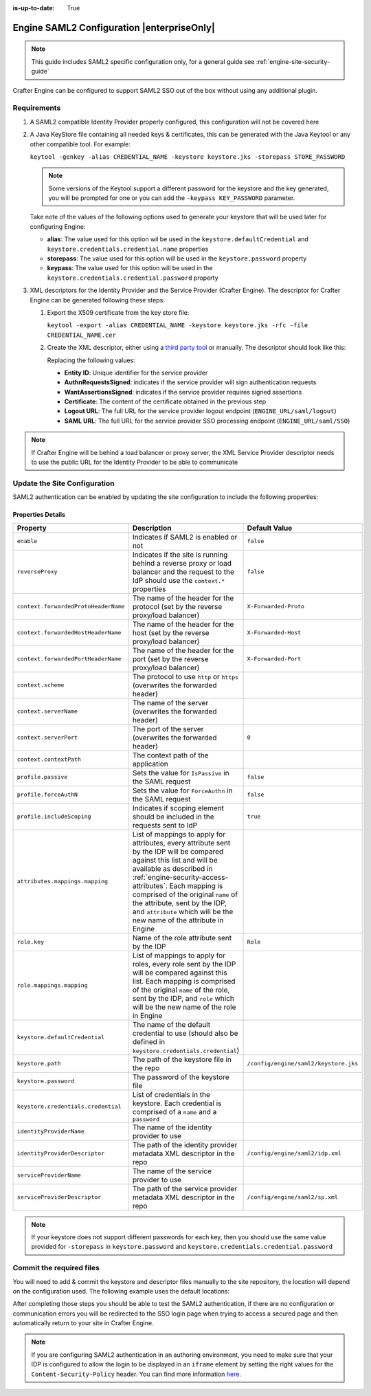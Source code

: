 :is-up-to-date: True

.. index:: Engine SAML2 Configuration

.. _engine-saml2-configuration:

===========================================
Engine SAML2 Configuration |enterpriseOnly|
===========================================

.. note:: This guide includes SAML2 specific configuration only, for a general guide see 
          :ref:`engine-site-security-guide`

Crafter Engine can be configured to support SAML2 SSO out of the box without using any additional plugin.

------------
Requirements
------------

#.  A SAML2 compatible Identity Provider properly configured, this configuration will not be covered here
#.  A Java KeyStore file containing all needed keys & certificates, this can be generated with the Java Keytool or any 
    other compatible tool. For example:
    
    ``keytool -genkey -alias CREDENTIAL_NAME -keystore keystore.jks -storepass STORE_PASSWORD``
    
    .. note:: Some versions of the Keytool support a different password for the keystore and the key generated, you
              will be prompted for one or you can add the ``-keypass KEY_PASSWORD`` parameter.

    Take note of the values of the following options used to generate your keystore that will be used later for 
    configuring Engine:

    * **alias**: The value used for this option wil be used in the ``keystore.defaultCredential`` and 
      ``keystore.credentials.credential.name`` properties
    * **storepass**: The value used for this option will be used in the ``keystore.password`` property
    * **keypass**: The value used for this option will be used in the ``keystore.credentials.credential.password`` 
      property
    
#.  XML descriptors for the Identity Provider and the Service Provider (Crafter Engine). The descriptor for Crafter
    Engine can be generated following these steps:
    
    #.  Export the X509 certificate from the key store file:
    
        ``keytool -export -alias CREDENTIAL_NAME -keystore keystore.jks -rfc -file CREDENTIAL_NAME.cer``
    
    #.  Create the XML descriptor, either using a `third party tool <https://www.samltool.com/sp_metadata.php>`_ or
        manually. The descriptor should look like this:
       
        .. code-block:: xml
          :caption: Example SAML 2.0 Service Provider Metadata
          :emphasize-lines: 2,3,7,14,18,20
       
          <?xml version="1.0" encoding="UTF-8" standalone="no"?>
          <md:EntityDescriptor xmlns:md="urn:oasis:names:tc:SAML:2.0:metadata" entityID="<Entity ID>">
            <md:SPSSODescriptor AuthnRequestsSigned="true" WantAssertionsSigned="true" protocolSupportEnumeration="urn:oasis:names:tc:SAML:2.0:protocol">
              <md:KeyDescriptor use="signing">
                <ds:KeyInfo xmlns:ds="http://www.w3.org/2000/09/xmldsig#">
                  <ds:X509Data>
                    <ds:X509Certificate><Certificate></ds:X509Certificate>
                  </ds:X509Data>
                </ds:KeyInfo>
              </md:KeyDescriptor>
              <md:KeyDescriptor use="encryption">
                <ds:KeyInfo xmlns:ds="http://www.w3.org/2000/09/xmldsig#">
                  <ds:X509Data>
                    <ds:X509Certificate><Certificate></ds:X509Certificate>
                  </ds:X509Data>
                </ds:KeyInfo>
              </md:KeyDescriptor>
              <md:SingleLogoutService Binding="urn:oasis:names:tc:SAML:2.0:bindings:HTTP-Redirect" Location="<Logout URL>"/>
              <md:NameIDFormat>urn:oasis:names:tc:SAML:1.1:nameid-format:unspecified</md:NameIDFormat>
              <md:AssertionConsumerService Binding="urn:oasis:names:tc:SAML:2.0:bindings:HTTP-POST" Location="<SAML URL>" index="0" isDefault="true"/>
            </md:SPSSODescriptor>
          </md:EntityDescriptor>
        
        Replacing the following values:
        
        - **Entity ID**: Unique identifier for the service provider
        - **AuthnRequestsSigned**: indicates if the service provider will sign authentication requests
        - **WantAssertionsSigned**: indicates if the service provider requires signed assertions
        - **Certificate**: The content of the certificate obtained in the previous step
        - **Logout URL**: The full URL for the service provider logout endpoint (``ENGINE_URL/saml/logout``)
        - **SAML URL**: The full URL for the service provider SSO processing endpoint (``ENGINE_URL/saml/SSO``)

.. note::
  If Crafter Engine will be behind a load balancer or proxy server, the XML Service Provider descriptor needs to use
  the public URL for the Identity Provider to be able to communicate

-----------------------------
Update the Site Configuration
-----------------------------

SAML2 authentication can be enabled by updating the site configuration to include the following properties:

.. code-block:: xml
  :linenos:
  :caption: Example SAML2 configuration

  <security>
     <saml2>
        <enable>true</enable>
        <reverseProxy>true</reverseProxy>
        <context>
          <forwardedProtoHeaderName>X-Forwarded-Proto</forwardedProtoHeaderName>
          <forwardedHostHeaderName>X-Forwarded-Host</forwardedHostHeaderName>
          <forwardedPortHeaderName>X-Forwarded-Port</forwardedPortHeaderName>
          <scheme>https</scheme>
          <serverName>myproxy</serverName>
          <serverPort>80</serverPort>
          <contextPath>/app</contextPath>
        </context>
        <profile>
          <passive>true</passive>
          <forceAuthN>true</forceAuthN>
          <includeScoping>false</includeScoping>
        </profile>
        <attributes>
          <mappings>
            <mapping>
              <name>DisplayName</name>
              <attribute>fullName</attribute>
            </mapping>
          </mappings>
        </attributes>
        <role>
           <mappings>
              <mapping>
                 <name>editor</name>
                 <role>ROLE_EDITOR</role>
              </mapping>
           </mappings>
        </role>
        <keystore>
           <defaultCredential>my-site</defaultCredential>
           <password>superSecretPassword</password>
           <credentials>
              <credential>
                 <name>my-site</name>
                 <password>anotherSecretPassword</password>
              </credential>
           </credentials>
        </keystore>
        <identityProviderName>My IDP</identityProviderName>
        <serviceProviderName>Crafter Engine</serviceProviderName>
     </saml2>
  </security>

^^^^^^^^^^^^^^^^^^
Properties Details
^^^^^^^^^^^^^^^^^^
+------------------------------------+-------------------------------------------+-------------------------------------+
|| Property                          || Description                              || Default Value                      |
+====================================+===========================================+=====================================+
|``enable``                          |Indicates if SAML2 is enabled or not       |``false``                            |
+------------------------------------+-------------------------------------------+-------------------------------------+
|``reverseProxy``                    |Indicates if the site is running behind a  |``false``                            |
|                                    |reverse proxy or load balancer and the     |                                     |
|                                    |request to the IdP should use the          |                                     |
|                                    |``context.*`` properties                   |                                     |
+------------------------------------+-------------------------------------------+-------------------------------------+
|``context.forwardedProtoHeaderName``|The name of the header for the protocol    |``X-Forwarded-Proto``                |
|                                    |(set by the reverse proxy/load balancer)   |                                     |
+------------------------------------+-------------------------------------------+-------------------------------------+
|``context.forwardedHostHeaderName`` |The name of the header for the host        |``X-Forwarded-Host``                 |
|                                    |(set by the reverse proxy/load balancer)   |                                     |
+------------------------------------+-------------------------------------------+-------------------------------------+
|``context.forwardedPortHeaderName`` |The name of the header for the port        |``X-Forwarded-Port``                 |
|                                    |(set by the reverse proxy/load balancer)   |                                     |
+------------------------------------+-------------------------------------------+-------------------------------------+
|``context.scheme``                  |The protocol to use ``http`` or ``https``  |                                     |
|                                    |(overwrites the forwarded header)          |                                     |
+------------------------------------+-------------------------------------------+-------------------------------------+
|``context.serverName``              |The name of the server                     |                                     |
|                                    |(overwrites the forwarded header)          |                                     |
+------------------------------------+-------------------------------------------+-------------------------------------+
|``context.serverPort``              |The port of the server                     |``0``                                |
|                                    |(overwrites the forwarded header)          |                                     |
+------------------------------------+-------------------------------------------+-------------------------------------+
|``context.contextPath``             |The context path of the application        |                                     |
+------------------------------------+-------------------------------------------+-------------------------------------+
|``profile.passive``                 |Sets the value for ``IsPassive`` in the    |``false``                            |
|                                    |SAML request                               |                                     |
+------------------------------------+-------------------------------------------+-------------------------------------+
|``profile.forceAuthN``              |Sets the value for ``ForceAuthn`` in the   |``false``                            |
|                                    |SAML request                               |                                     |
+------------------------------------+-------------------------------------------+-------------------------------------+
|``profile.includeScoping``          |Indicates if scoping element should be     |``true``                             |
|                                    |included in the requests sent to IdP       |                                     |
+------------------------------------+-------------------------------------------+-------------------------------------+
|``attributes.mappings.mapping``     |List of mappings to apply for attributes,  |                                     |
|                                    |every attribute sent by the IDP will be    |                                     |
|                                    |compared against this list and will be     |                                     |
|                                    |available as described in                  |                                     |
|                                    |:ref:`engine-security-access-attributes`.  |                                     |
|                                    |Each mapping is comprised of the original  |                                     |
|                                    |``name`` of the attribute, sent by the IDP,|                                     |
|                                    |and ``attribute`` which will be the new    |                                     |
|                                    |name of the attribute in Engine            |                                     |
+------------------------------------+-------------------------------------------+-------------------------------------+
|``role.key``                        |Name of the role attribute sent by the IDP |``Role``                             |
+------------------------------------+-------------------------------------------+-------------------------------------+
|``role.mappings.mapping``           |List of mappings to apply for roles, every |                                     |
|                                    |role sent by the IDP will be compared      |                                     |
|                                    |against this list. Each mapping is         |                                     |
|                                    |comprised of the original ``name`` of the  |                                     |
|                                    |role, sent by the IDP, and ``role`` which  |                                     |
|                                    |will be the new name of the role in Engine |                                     |
+------------------------------------+-------------------------------------------+-------------------------------------+
|``keystore.defaultCredential``      |The name of the default credential to use  |                                     |
|                                    |(should also be defined in                 |                                     |
|                                    |``keystore.credentials.credential``)       |                                     |                                        
+------------------------------------+-------------------------------------------+-------------------------------------+
|``keystore.path``                   |The path of the keystore file in the repo  |``/config/engine/saml2/keystore.jks``|
+------------------------------------+-------------------------------------------+-------------------------------------+
|``keystore.password``               |The password of the keystore file          |                                     |
+------------------------------------+-------------------------------------------+-------------------------------------+
|``keystore.credentials.credential`` |List of credentials in the keystore. Each  |                                     |
|                                    |credential is comprised of a ``name`` and  |                                     |
|                                    |a ``password``                             |                                     | 
+------------------------------------+-------------------------------------------+-------------------------------------+
|``identityProviderName``            |The name of the identity provider to use   |                                     |
+------------------------------------+-------------------------------------------+-------------------------------------+
|``identityProviderDescriptor``      |The path of the identity provider metadata |``/config/engine/saml2/idp.xml``     |
|                                    |XML descriptor in the repo                 |                                     |
+------------------------------------+-------------------------------------------+-------------------------------------+
|``serviceProviderName``             |The name of the service provider to use    |                                     |
+------------------------------------+-------------------------------------------+-------------------------------------+
|``serviceProviderDescriptor``       |The path of the service provider metadata  |``/config/engine/saml2/sp.xml``      |
|                                    |XML descriptor in the repo                 |                                     |
+------------------------------------+-------------------------------------------+-------------------------------------+

.. note:: If your keystore does not support different passwords for each key, then you should use the same value
          provided for ``-storepass`` in ``keystore.password`` and ``keystore.credentials.credential.password``

-------------------------
Commit the required files
-------------------------

You will need to add & commit the keystore and descriptor files manually to the site repository, the location will
depend on the configuration used. The following example uses the default locations:

.. code-block:: bash
  :linenos:
  :caption: Adding the SAML2 files

  cd <PATH TO SITE REPOSITORY>
  mkdir config/engine/saml2
  cp ~/keystore.jks config/engine/saml2/
  cp ~/idp.xml config/engine/saml2/
  cp ~/sp.xml config/engine/saml2
  git add .
  git commit -m "Add SAML2 config files"

After completing those steps you should be able to test the SAML2 authentication, if there are no configuration or
communication errors you will be redirected to the SSO login page when trying to access a secured page and then 
automatically return to your site in Crafter Engine.

.. note::
  If you are configuring SAML2 authentication in an authoring environment, you need to make sure that your IDP is
  configured to allow the login to be displayed in an ``iframe`` element by setting the right values for the 
  ``Content-Security-Policy`` header. You can find more information 
  `here <https://developer.mozilla.org/en-US/docs/Web/HTTP/Headers/Content-Security-Policy>`_.

